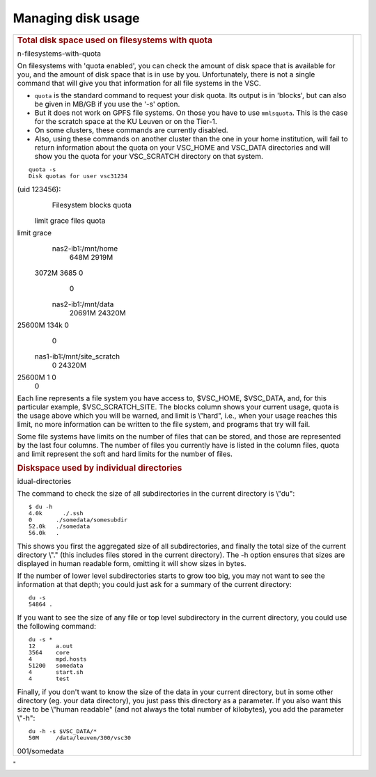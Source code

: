 .. _disk usage:

Managing disk usage
===================

+-----------------------------------+-----------------------------------+
| .. rubric:: Total disk space used |                                   |
|    on filesystems with quota      |                                   |
|    :name: total-disk-space-used-o |                                   |
| n-filesystems-with-quota          |                                   |
|                                   |                                   |
| On filesystems with 'quota        |                                   |
| enabled', you can check the       |                                   |
| amount of disk space that is      |                                   |
| available for you, and the amount |                                   |
| of disk space that is in use by   |                                   |
| you. Unfortunately, there is not  |                                   |
| a single command that will give   |                                   |
| you that information for all file |                                   |
| systems in the VSC.               |                                   |
|                                   |                                   |
| -  ``quota`` is the standard      |                                   |
|    command to request your disk   |                                   |
|    quota. Its output is in        |                                   |
|    'blocks', but can also be      |                                   |
|    given in MB/GB if you use the  |                                   |
|    '-s' option.                   |                                   |
| -  But it does not work on GPFS   |                                   |
|    file systems. On those you     |                                   |
|    have to use ``mmlsquota``.     |                                   |
|    This is the case for the       |                                   |
|    scratch space at the KU Leuven |                                   |
|    or on the Tier-1.              |                                   |
| -  On some clusters, these        |                                   |
|    commands are currently         |                                   |
|    disabled.                      |                                   |
| -  Also, using these commands on  |                                   |
|    another cluster than the one   |                                   |
|    in your home institution, will |                                   |
|    fail to return information     |                                   |
|    about the quota on your        |                                   |
|    VSC_HOME and VSC_DATA          |                                   |
|    directories and will show you  |                                   |
|    the quota for your VSC_SCRATCH |                                   |
|    directory on that system.      |                                   |
|                                   |                                   |
| ::                                |                                   |
|                                   |                                   |
|    quota -s                       |                                   |
|    Disk quotas for user vsc31234  |                                   |
| (uid 123456):                     |                                   |
|      Filesystem  blocks   quota   |                                   |
|  limit   grace   files   quota    |                                   |
| limit   grace                     |                                   |
|    nas2-ib1:/mnt/home             |                                   |
|                    648M   2919M   |                                   |
|  3072M            3685       0    |                                   |
|     0                             |                                   |
|    nas2-ib1:/mnt/data             |                                   |
|                  20691M  24320M   |                                   |
| 25600M            134k       0    |                                   |
|     0                             |                                   |
|    nas1-ib1:/mnt/site_scratch     |                                   |
|                       0  24320M   |                                   |
| 25600M               1       0    |                                   |
|     0                             |                                   |
|                                   |                                   |
|                                   |                                   |
|                                   |                                   |
| Each line represents a file       |                                   |
| system you have access to,        |                                   |
| $VSC_HOME, $VSC_DATA, and, for    |                                   |
| this particular example,          |                                   |
| $VSC_SCRATCH_SITE. The blocks     |                                   |
| column shows your current usage,  |                                   |
| quota is the usage above which    |                                   |
| you will be warned, and limit is  |                                   |
| \\"hard\", i.e., when your usage  |                                   |
| reaches this limit, no more       |                                   |
| information can be written to the |                                   |
| file system, and programs that    |                                   |
| try will fail.                    |                                   |
|                                   |                                   |
| Some file systems have limits on  |                                   |
| the number of files that can be   |                                   |
| stored, and those are represented |                                   |
| by the last four columns. The     |                                   |
| number of files you currently     |                                   |
| have is listed in the column      |                                   |
| files, quota and limit represent  |                                   |
| the soft and hard limits for the  |                                   |
| number of files.                  |                                   |
|                                   |                                   |
| .. rubric:: Diskspace used by     |                                   |
|    individual directories         |                                   |
|    :name: diskspace-used-by-indiv |                                   |
| idual-directories                 |                                   |
|                                   |                                   |
| The command to check the size of  |                                   |
| all subdirectories in the current |                                   |
| directory is \\"du\":             |                                   |
|                                   |                                   |
| ::                                |                                   |
|                                   |                                   |
|    $ du -h                        |                                   |
|    4.0k      ./.ssh               |                                   |
|    0       ./somedata/somesubdir  |                                   |
|    52.0k   ./somedata             |                                   |
|    56.0k   .                      |                                   |
|                                   |                                   |
|                                   |                                   |
| This shows you first the          |                                   |
| aggregated size of all            |                                   |
| subdirectories, and finally the   |                                   |
| total size of the current         |                                   |
| directory \\".\" (this includes   |                                   |
| files stored in the current       |                                   |
| directory). The -h option ensures |                                   |
| that sizes are displayed in human |                                   |
| readable form, omitting it will   |                                   |
| show sizes in bytes.              |                                   |
|                                   |                                   |
| If the number of lower level      |                                   |
| subdirectories starts to grow too |                                   |
| big, you may not want to see the  |                                   |
| information at that depth; you    |                                   |
| could just ask for a summary of   |                                   |
| the current directory:            |                                   |
|                                   |                                   |
| ::                                |                                   |
|                                   |                                   |
|    du -s                          |                                   |
|    54864 .                        |                                   |
|                                   |                                   |
|                                   |                                   |
|                                   |                                   |
| If you want to see the size of    |                                   |
| any file or top level             |                                   |
| subdirectory in the current       |                                   |
| directory, you could use the      |                                   |
| following command:                |                                   |
|                                   |                                   |
| ::                                |                                   |
|                                   |                                   |
|    du -s *                        |                                   |
|    12      a.out                  |                                   |
|    3564    core                   |                                   |
|    4       mpd.hosts              |                                   |
|    51200   somedata               |                                   |
|    4       start.sh               |                                   |
|    4       test                   |                                   |
|                                   |                                   |
|                                   |                                   |
| Finally, if you don't want to     |                                   |
| know the size of the data in your |                                   |
| current directory, but in some    |                                   |
| other directory (eg. your data    |                                   |
| directory), you just pass this    |                                   |
| directory as a parameter. If you  |                                   |
| also want this size to be         |                                   |
| \\"human readable\" (and not      |                                   |
| always the total number of        |                                   |
| kilobytes), you add the parameter |                                   |
| \\"-h\":                          |                                   |
|                                   |                                   |
| ::                                |                                   |
|                                   |                                   |
|    du -h -s $VSC_DATA/*           |                                   |
|    50M     /data/leuven/300/vsc30 |                                   |
| 001/somedata                      |                                   |
|                                   |                                   |
+-----------------------------------+-----------------------------------+

"
